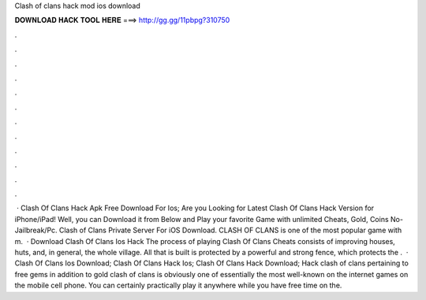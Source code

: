 Clash of clans hack mod ios download

𝐃𝐎𝐖𝐍𝐋𝐎𝐀𝐃 𝐇𝐀𝐂𝐊 𝐓𝐎𝐎𝐋 𝐇𝐄𝐑𝐄 ===> http://gg.gg/11pbpg?310750

.

.

.

.

.

.

.

.

.

.

.

.

 · Clash Of Clans Hack Apk Free Download For Ios; Are you Looking for Latest Clash Of Clans Hack Version for iPhone/iPad! Well, you can Download it from Below and Play your favorite Game with unlimited Cheats, Gold, Coins No-Jailbreak/Pc. Clash of Clans Private Server For iOS Download. CLASH OF CLANS is one of the most popular game with m.  · Download Clash Of Clans Ios Hack The process of playing Clash Of Clans Cheats consists of improving houses, huts, and, in general, the whole village. All that is built is protected by a powerful and strong fence, which protects the .  · Clash Of Clans Ios Download; Clash Of Clans Hack Ios; Clash Of Clans Hack Download; Hack clash of clans pertaining to free gems in addition to gold clash of clans is obviously one of essentially the most well-known on the internet games on the mobile cell phone. You can certainly practically play it anywhere while you have free time on the.